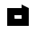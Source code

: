 SplineFontDB: 3.0
FontName: Industrial
FullName: Industrial
FamilyName: Asabina
Weight: Regular
Copyright: Copyright (c) 2017, Asabina GmbH <type.industrial@asabina.de>
UComments: "A decorative type used in the wordmark for Asabina Gmbh. The type intents to look industrial and resemble some attributes one may find in typefaces associated with sci-fi productions."
FontLog: "2017-9-16: Starting a prototype in FontForge (http://fontforge.org) based on some characters designed in Inkscape"
Version: 0.0.1
ItalicAngle: 0
UnderlinePosition: -202
UnderlineWidth: 101
Ascent: 1416
Descent: 608
InvalidEm: 0
LayerCount: 2
Layer: 0 0 "Back" 1
Layer: 1 0 "Fore" 0
XUID: [1021 1019 -1955934214 2614676]
FSType: 0
OS2Version: 0
OS2_WeightWidthSlopeOnly: 0
OS2_UseTypoMetrics: 1
CreationTime: 1505574909
ModificationTime: 1505652339
PfmFamily: 17
TTFWeight: 400
TTFWidth: 5
LineGap: 182
VLineGap: 0
OS2TypoAscent: 0
OS2TypoAOffset: 1
OS2TypoDescent: 0
OS2TypoDOffset: 1
OS2TypoLinegap: 182
OS2WinAscent: 0
OS2WinAOffset: 1
OS2WinDescent: 0
OS2WinDOffset: 1
HheadAscent: 0
HheadAOffset: 1
HheadDescent: 0
HheadDOffset: 1
OS2Vendor: 'PfEd'
MarkAttachClasses: 1
DEI: 91125
LangName: 1033
Encoding: ISO8859-1
UnicodeInterp: none
NameList: AGL For New Fonts
DisplaySize: -48
AntiAlias: 1
FitToEm: 0
WinInfo: 0 20 20
BeginPrivate: 0
EndPrivate
Grid
2022 2428 m 0
 2022 -1620 l 1024
  Named: "2022"
0 2625 m 4
 0 -1423 l 1028
  Named: "2"
-2024 -606 m 0
 4048 -606 l 1024
  Named: "s3"
-2024 -404 m 0
 4048 -404 l 1024
  Named: "s2"
-2024 -202 m 0
 4048 -202 l 1024
  Named: "s1"
-2024 1414 m 0
 4048 1414 l 1024
  Named: "n7"
-2024 1212 m 0
 4048 1212 l 1024
  Named: "n6"
-2024 1010 m 0
 4048 1010 l 1024
  Named: "n5"
-2024 808 m 0
 4048 808 l 1024
  Named: "n4"
-2023.890625 606 m 0
 4048.109375 606 l 1024
  Named: "n3"
-2024 404 m 0
 4048 404 l 1024
  Named: "n2"
-2024 202 m 0
 4048 202 l 1024
  Named: "n1"
204 2630.86816406 m 0
 204 -1417.13183594 l 1024
  Named: "204"
406 2631.234375 m 0
 406 -1416.765625 l 1024
  Named: "406"
608 2631.4375 m 0
 608 -1416.5625 l 1024
  Named: "608"
1820 2631 m 0
 1820 -1417 l 1024
  Named: "1820"
1618 2631 m 0
 1618 -1417 l 1024
  Named: "1618"
1416 2631 m 0
 1416 -1417 l 1024
  Named: "1416"
810 2630.375 m 0
 810 -1417.625 l 1024
  Named: "810"
1214 2631.0859375 m 0
 1214 -1416.9140625 l 1024
  Named: "1214"
1024 2631 m 0
 1024 -1417 l 1024
  Named: "center"
EndSplineSet
TeXData: 1 0 0 346030 173015 115343 0 1048576 115343 783286 444596 497025 792723 393216 433062 380633 303038 157286 324010 404750 52429 2506097 1059062 262144
BeginChars: 256 1

StartChar: a
Encoding: 97 97 0
Width: 2024
VWidth: 0
Flags: HO
LayerCount: 2
Fore
SplineSet
810 404 m 1049
822.951574595 404 m 25,1,-1
 810 606 l 25,4,-1
 1214 606 l 25,3,-1
 1214 404 l 29,2,-1
 822.951574595 404 l 25,1,-1
406 0 m 1,0,1
 810 0 1214 0 1618 0 c 1,2,-1
 1618 1010 l 1,3,-1
 1214 1211.99707031 l 1,4,-1
 1214 1010 l 1,5,6
 944.689453123 1010 675.310546875 1010 406 1010 c 1,7,8
 406.000000006 673.333333336 405.999999999 336.666666666 406 0 c 1,0,1
EndSplineSet
EndChar
EndChars
EndSplineFont
